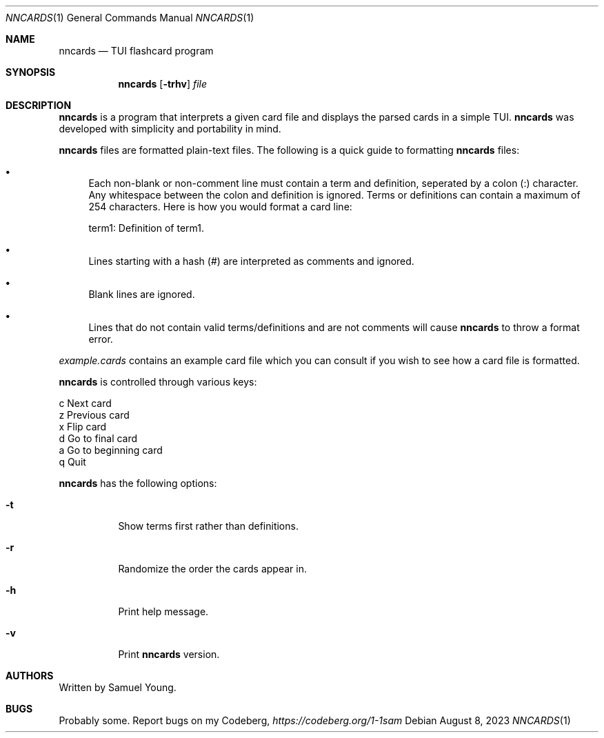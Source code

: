 .Dd $Mdocdate: August 8 2023 $
.Dt NNCARDS 1
.Os
.Sh NAME
.Nm nncards
.Nd TUI flashcard program
.Sh SYNOPSIS
.Nm nncards
.Op Fl trhv
.Ar file
.Sh DESCRIPTION
.Nm
is a program that interprets a given card file and displays the parsed cards
in a simple TUI.
.Nm
was developed with simplicity and portability in mind.
.Pp
.Nm
files are formatted plain-text files. The following is a quick guide to
formatting
.Nm
files:
.Bl -bullet
.It 
Each non-blank or non-comment line must contain a term and definition,
seperated by a colon (:) character. Any whitespace between the colon and
definition is ignored. Terms or definitions can contain a maximum of 254
characters. Here is how you would format a card line: 
.Pp
term1: Definition of term1.
.It
Lines starting with a hash (#) are interpreted as comments and ignored.
.It
Blank lines are ignored.
.It
Lines that do not contain valid terms/definitions and are not comments will
cause
.Nm
to throw a format error.
.El
.Pp
.Em example.cards
contains an example card file which you can consult if you wish to see how
a card file is formatted.
.Pp
.Nm
is controlled through various keys:
.Pp
.Bl -column
.It c Ta Next card
.It z Ta Previous card
.It x Ta Flip card
.It d Ta Go to final card
.It a Ta Go to beginning card
.It q Ta Quit
.Pp
.Nm
has the following options:
.Bl -tag -width Ds
.It Fl t
Show terms first rather than definitions.
.It Fl r
Randomize the order the cards appear in.
.It Fl h
Print help message.
.It Fl v
Print
.Nm
version.
.El
.Sh AUTHORS
Written by Samuel Young.
.Sh BUGS
Probably some. Report bugs on my Codeberg,
.Em https://codeberg.org/1-1sam
